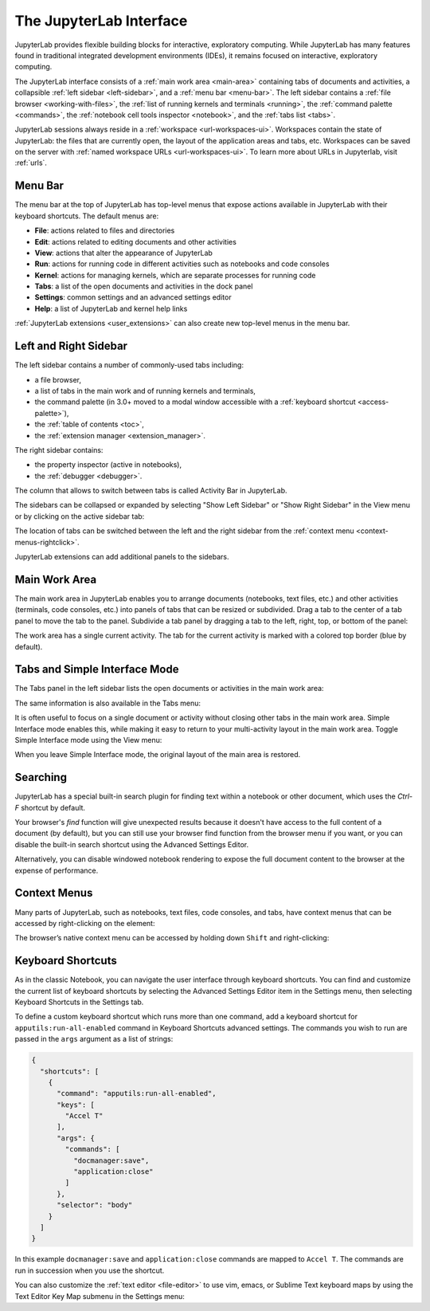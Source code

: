 .. Copyright (c) Jupyter Development Team.
.. Distributed under the terms of the Modified BSD License.

.. _interface:

The JupyterLab Interface
========================

JupyterLab provides flexible building blocks for interactive,
exploratory computing. While JupyterLab has many features found in
traditional integrated development environments (IDEs), it remains
focused on interactive, exploratory computing.

The JupyterLab interface consists of a :ref:`main work area <main-area>`
containing tabs of documents and activities, a collapsible :ref:`left sidebar
<left-sidebar>`, and a :ref:`menu bar <menu-bar>`. The left sidebar contains a
:ref:`file browser <working-with-files>`, the :ref:`list of running kernels and
terminals <running>`, the :ref:`command palette <commands>`, the :ref:`notebook
cell tools inspector <notebook>`, and the :ref:`tabs list <tabs>`.

.. image:: ../images/interface-jupyterlab.png
   :align: center
   :class: jp-screenshot
   :alt: A screenshot of the default JupyterLab interface. The main work area is in the middle. There is also a left sidebar and a top menu bar.

JupyterLab sessions always reside in a :ref:`workspace <url-workspaces-ui>`.
Workspaces contain the state of JupyterLab: the files that are currently open,
the layout of the application areas and tabs, etc.
Workspaces can be saved on the server with
:ref:`named workspace URLs <url-workspaces-ui>`.
To learn more about URLs in Jupyterlab, visit :ref:`urls`.


.. _menu-bar:

Menu Bar
--------

The menu bar at the top of JupyterLab has top-level menus that expose
actions available in JupyterLab with their keyboard shortcuts. The
default menus are:

-  **File**: actions related to files and directories
-  **Edit**: actions related to editing documents and other activities
-  **View**: actions that alter the appearance of JupyterLab
-  **Run**: actions for running code in different activities such as
   notebooks and code consoles
-  **Kernel**: actions for managing kernels, which are separate processes
   for running code
-  **Tabs**: a list of the open documents and activities in the dock panel
-  **Settings**: common settings and an advanced settings editor
-  **Help**: a list of JupyterLab and kernel help links

:ref:`JupyterLab extensions <user_extensions>` can also create new top-level menus in the menu
bar.

.. _sidebars:

Left and Right Sidebar
----------------------

.. _left-sidebar:

The left sidebar contains a number of commonly-used tabs including:

- a file browser,
- a list of tabs in the main work and of running kernels and terminals,
- the command palette (in 3.0+ moved to a modal window accessible with a :ref:`keyboard shortcut <access-palette>`),
- the :ref:`table of contents <toc>`,
- the :ref:`extension manager <extension_manager>`.

.. image:: ../images/interface-left.png
   :align: center
   :class: jp-screenshot
   :alt: The left JupyterLab sidebar showing a variety of files in the file browser.

.. _right-sidebar:

The right sidebar contains:

- the property inspector (active in notebooks),
- the :ref:`debugger <debugger>`.

.. image:: ../images/interface-right.png
   :align: center
   :class: jp-screenshot
   :alt: The right JupyterLab sidebar showing the property inspector.

The column that allows to switch between tabs is called Activity Bar in JupyterLab.

.. _left-sidebar-toggle:

The sidebars can be collapsed or expanded by selecting "Show Left Sidebar"
or "Show Right Sidebar" in the View menu or by clicking on the active sidebar tab:

The location of tabs can be switched between the left and the right sidebar from the :ref:`context menu <context-menus-rightclick>`.

.. raw:: html

  <div class="jp-youtube-video">
     <iframe src="https://www.youtube-nocookie.com/embed/PlJGecfetek?rel=0&amp;showinfo=0" frameborder="0" allow="autoplay; encrypted-media" allowfullscreen></iframe>
  </div>

JupyterLab extensions can add additional panels to the sidebars.

.. _main-area:

Main Work Area
--------------

.. _main-area-vid:

The main work area in JupyterLab enables you to arrange documents (notebooks,
text files, etc.) and other activities (terminals, code consoles, etc.) into
panels of tabs that can be resized or subdivided. Drag a tab to the center of a
tab panel to move the tab to the panel. Subdivide a tab panel by dragging a tab to
the left, right, top, or bottom of the panel:

.. raw:: html

  <div class="jp-youtube-video">
    <iframe src="https://www.youtube-nocookie.com/embed/Ka8qS7CO1XQ?rel=0&amp;showinfo=0" frameborder="0" allow="autoplay; encrypted-media" allowfullscreen></iframe>
  </div>

The work area has a single current activity. The tab for the current activity is
marked with a colored top border (blue by default).

.. _tabs:

Tabs and Simple Interface Mode
------------------------------

The Tabs panel in the left sidebar lists the open documents or
activities in the main work area:

.. image:: ../images/interface-tabs.png
   :align: center
   :class: jp-screenshot
   :alt: The tabs panel in JupyterLab with a list of sample documents.

The same information is also available in the Tabs menu:

.. image:: ../images/interface-tabs-menu.png
   :align: center
   :class: jp-screenshot
   :alt: The tabs menu in JupyterLab with a list of sample documents.

.. _tabs-singledocument:

It is often useful to focus on a single document or activity without closing
other tabs in the main work area. Simple Interface mode enables this, while making
it easy to return to your multi-activity layout in the main work area.
Toggle Simple Interface mode using the View menu:

.. raw:: html

  <div class="jp-youtube-video">
    <iframe src="https://www.youtube-nocookie.com/embed/DO7NOenMQC0?rel=0&amp;showinfo=0" frameborder="0" allow="autoplay; encrypted-media" allowfullscreen></iframe>
  </div>

When you leave Simple Interface mode, the original layout of the main
area is restored.

Searching
---------

JupyterLab has a special built-in search plugin for finding text within a
notebook or other document, which uses the `Ctrl-F` shortcut by default.

Your browser's `find` function will give unexpected results because it doesn't have
access to the full content of a document (by default), but you can still use your browser find
function from the browser menu if you want, or you can disable the built-in search
shortcut using the Advanced Settings Editor.

Alternatively, you can disable windowed notebook rendering to expose the full
document content to the browser at the expense of performance.

Context Menus
-------------

.. _context-menus-rightclick:

Many parts of JupyterLab, such as notebooks, text files, code consoles,
and tabs, have context menus that can be accessed by right-clicking on
the element:

.. raw:: html

  <div class="jp-youtube-video">
    <iframe src="https://www.youtube-nocookie.com/embed/y30fs6kg6fc?rel=0&amp;showinfo=0" frameborder="0" allow="autoplay; encrypted-media" allowfullscreen></iframe>
  </div>

.. _context-menus-shiftrightclick:

The browser’s native context menu can be accessed by holding down
``Shift`` and right-clicking:

.. raw:: html

  <div class="jp-youtube-video">
    <iframe src="https://www.youtube-nocookie.com/embed/XPPWW-7WJ40?rel=0&amp;showinfo=0" frameborder="0" allow="autoplay; encrypted-media" allowfullscreen></iframe>
  </div>

.. _shortcuts:

Keyboard Shortcuts
------------------

.. _shortcuts-settings:

As in the classic Notebook, you can navigate the user interface through keyboard
shortcuts. You can find and customize the current list of keyboard shortcuts by
selecting the Advanced Settings Editor item in the Settings menu, then selecting
Keyboard Shortcuts in the Settings tab.

.. raw:: html

    <div class="jp-youtube-video">
       <iframe src="https://www.youtube-nocookie.com/embed/rhW3kAExCik?rel=0&amp;showinfo=0" frameborder="0" allow="autoplay; encrypted-media" allowfullscreen></iframe>
    </div>

To define a custom keyboard shortcut which runs more than one command, add a keyboard shortcut
for ``apputils:run-all-enabled`` command in Keyboard Shortcuts advanced settings. The commands you
wish to run are passed in the ``args`` argument as a list of strings:

.. code:: json

    {
      "shortcuts": [
        {
          "command": "apputils:run-all-enabled",
          "keys": [
            "Accel T"
          ],
          "args": {
            "commands": [
              "docmanager:save",
              "application:close"
            ]
          },
          "selector": "body"
        }
      ]
    }

In this example ``docmanager:save`` and ``application:close`` commands are mapped to ``Accel T``.
The commands are run in succession when you use the shortcut.

.. _editor-keymaps:

You can also customize the :ref:`text editor <file-editor>` to use vim, emacs, or Sublime Text
keyboard maps by using the Text Editor Key Map submenu in the Settings
menu:

.. raw:: html

    <div class="jp-youtube-video">
       <iframe src="https://www.youtube-nocookie.com/embed/COheO7sA4-U?rel=0&amp;showinfo=0" frameborder="0" allow="autoplay; encrypted-media" allowfullscreen></iframe>
    </div>
